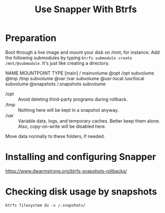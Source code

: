 #+title: Use Snapper With Btrfs

* Preparation

Boot through a live image and mount your disk on /mnt, for instance. Add the following submodules by typing =btrfs submodule create /mnt/@submodule=. It's just like creating a directory.

NAME         MOUNTPOINT     TYPE
[main]       /              mainvolume
@opt          /opt           subvolume
@tmp          /tmp           subvolume
@var          /var           subvolume
@usr-local    /usr/local     subvolume
@snapshots    /.snapshots    subvolume

- /opt :: Avoid deleting third-party programs during rollback.
- /tmp :: Nothing here will be kept in a snapshot anyway.
- /var :: Variable data, logs, and temporary caches. Better keep them alone. Also, copy-on-write will be disabled here.

Move data normally to these folders, if needed.

* Installing and configuring Snapper

https://www.dwarmstrong.org/btrfs-snapshots-rollbacks/

* Checking disk usage by snapshots

#+begin_src shell
btrfs filesystem du -s /.snapshots/
#+end_src
